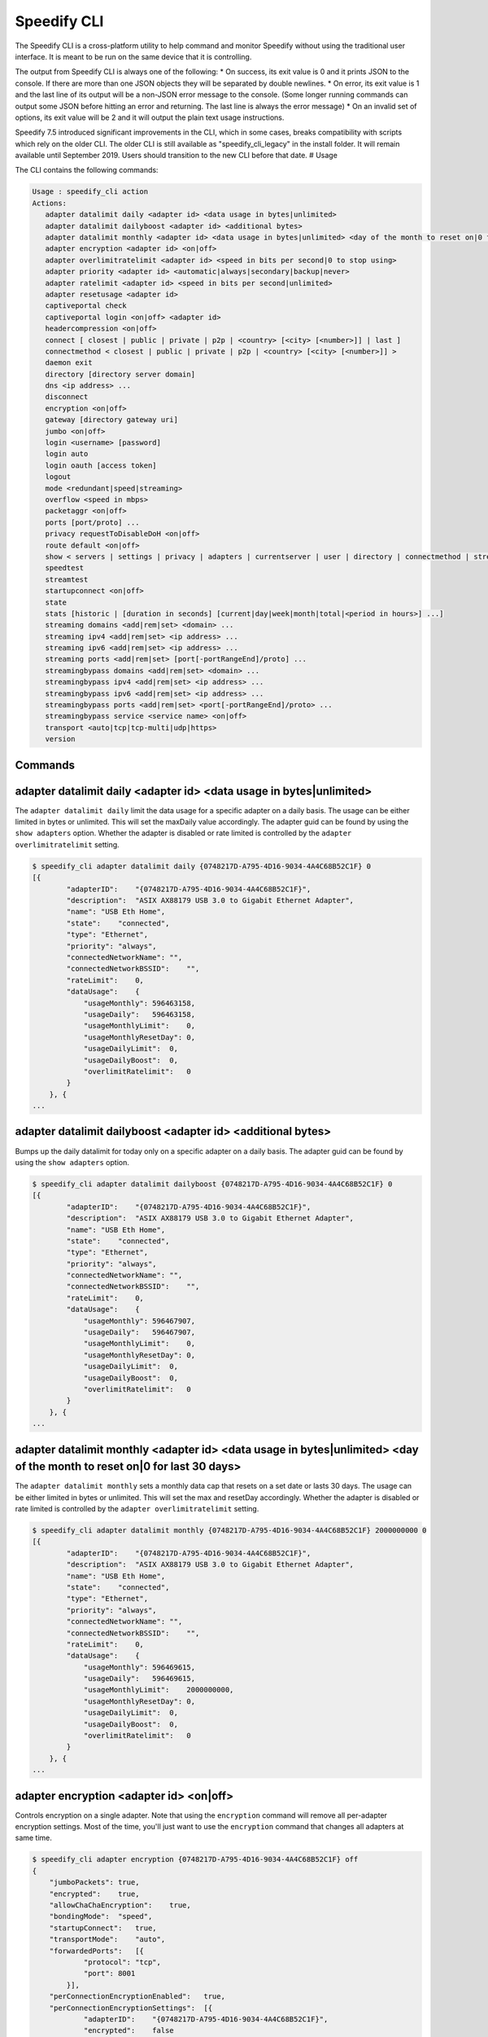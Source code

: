 .. _cli:

Speedify CLI
============

The Speedify CLI is a cross-platform utility to help command and monitor
Speedify without using the traditional user interface. It is meant to be
run on the same device that it is controlling.

The output from Speedify CLI is always one of the following: \* On
success, its exit value is 0 and it prints JSON to the console. If there
are more than one JSON objects they will be separated by double
newlines. \* On error, its exit value is 1 and the last line of its
output will be a non-JSON error message to the console. (Some longer
running commands can output some JSON before hitting an error and
returning. The last line is always the error message) \* On an invalid
set of options, its exit value will be 2 and it will output the plain
text usage instructions.

Speedify 7.5 introduced significant improvements in the CLI, which in
some cases, breaks compatibility with scripts which rely on the older
CLI. The older CLI is still available as "speedify\_cli\_legacy" in the
install folder. It will remain available until September 2019. Users
should transition to the new CLI before that date. # Usage

The CLI contains the following commands:

.. code:: text

  Usage : speedify_cli action
  Actions:
     adapter datalimit daily <adapter id> <data usage in bytes|unlimited>
     adapter datalimit dailyboost <adapter id> <additional bytes>
     adapter datalimit monthly <adapter id> <data usage in bytes|unlimited> <day of the month to reset on|0 for last 30 days>
     adapter encryption <adapter id> <on|off>
     adapter overlimitratelimit <adapter id> <speed in bits per second|0 to stop using>
     adapter priority <adapter id> <automatic|always|secondary|backup|never>
     adapter ratelimit <adapter id> <speed in bits per second|unlimited>
     adapter resetusage <adapter id>
     captiveportal check
     captiveportal login <on|off> <adapter id>
     headercompression <on|off>
     connect [ closest | public | private | p2p | <country> [<city> [<number>]] | last ]
     connectmethod < closest | public | private | p2p | <country> [<city> [<number>]] >
     daemon exit
     directory [directory server domain]
     dns <ip address> ...
     disconnect
     encryption <on|off>
     gateway [directory gateway uri]
     jumbo <on|off>
     login <username> [password]
     login auto
     login oauth [access token]
     logout
     mode <redundant|speed|streaming>
     overflow <speed in mbps>
     packetaggr <on|off>
     ports [port/proto] ...
     privacy requestToDisableDoH <on|off>
     route default <on|off>
     show < servers | settings | privacy | adapters | currentserver | user | directory | connectmethod | streamingbypass | disconnect | streaming | speedtest>
     speedtest
     streamtest
     startupconnect <on|off>
     state
     stats [historic | [duration in seconds] [current|day|week|month|total|<period in hours>] ...]
     streaming domains <add|rem|set> <domain> ...
     streaming ipv4 <add|rem|set> <ip address> ...
     streaming ipv6 <add|rem|set> <ip address> ...
     streaming ports <add|rem|set> [port[-portRangeEnd]/proto] ...
     streamingbypass domains <add|rem|set> <domain> ...
     streamingbypass ipv4 <add|rem|set> <ip address> ...
     streamingbypass ipv6 <add|rem|set> <ip address> ...
     streamingbypass ports <add|rem|set> <port[-portRangeEnd]/proto> ...
     streamingbypass service <service name> <on|off>
     transport <auto|tcp|tcp-multi|udp|https>
     version

Commands
--------

.. _adapter-datalimit-daily:

adapter datalimit daily <adapter id> <data usage in bytes\|unlimited>
---------------------------------------------------------------------

The ``adapter datalimit daily`` limit the data usage for a specific
adapter on a daily basis. The usage can be either limited in bytes or
unlimited. This will set the maxDaily value accordingly. The adapter
guid can be found by using the ``show adapters`` option. Whether the
adapter is disabled or rate limited is controlled by the
``adapter overlimitratelimit`` setting.

.. code:: text

    $ speedify_cli adapter datalimit daily {0748217D-A795-4D16-9034-4A4C68B52C1F} 0
    [{
            "adapterID":    "{0748217D-A795-4D16-9034-4A4C68B52C1F}",
            "description":  "ASIX AX88179 USB 3.0 to Gigabit Ethernet Adapter",
            "name": "USB Eth Home",
            "state":    "connected",
            "type": "Ethernet",
            "priority": "always",
            "connectedNetworkName": "",
            "connectedNetworkBSSID":    "",
            "rateLimit":    0,
            "dataUsage":    {
                "usageMonthly": 596463158,
                "usageDaily":   596463158,
                "usageMonthlyLimit":    0,
                "usageMonthlyResetDay": 0,
                "usageDailyLimit":  0,
                "usageDailyBoost":  0,
                "overlimitRatelimit":   0
            }
        }, {
    ...

adapter datalimit dailyboost <adapter id> <additional bytes>
------------------------------------------------------------

Bumps up the daily datalimit for today only on a specific adapter on a
daily basis. The adapter guid can be found by using the
``show adapters`` option.

.. code:: text

    $ speedify_cli adapter datalimit dailyboost {0748217D-A795-4D16-9034-4A4C68B52C1F} 0
    [{
            "adapterID":    "{0748217D-A795-4D16-9034-4A4C68B52C1F}",
            "description":  "ASIX AX88179 USB 3.0 to Gigabit Ethernet Adapter",
            "name": "USB Eth Home",
            "state":    "connected",
            "type": "Ethernet",
            "priority": "always",
            "connectedNetworkName": "",
            "connectedNetworkBSSID":    "",
            "rateLimit":    0,
            "dataUsage":    {
                "usageMonthly": 596467907,
                "usageDaily":   596467907,
                "usageMonthlyLimit":    0,
                "usageMonthlyResetDay": 0,
                "usageDailyLimit":  0,
                "usageDailyBoost":  0,
                "overlimitRatelimit":   0
            }
        }, {
    ...

.. _adapter-datalimit-monthly:

adapter datalimit monthly <adapter id> <data usage in bytes\|unlimited> <day of the month to reset on\|0 for last 30 days>
--------------------------------------------------------------------------------------------------------------------------

The ``adapter datalimit monthly`` sets a monthly data cap that resets on
a set date or lasts 30 days. The usage can be either limited in bytes or
unlimited. This will set the max and resetDay accordingly. Whether the
adapter is disabled or rate limited is controlled by the
``adapter overlimitratelimit`` setting.

.. code:: text

    $ speedify_cli adapter datalimit monthly {0748217D-A795-4D16-9034-4A4C68B52C1F} 2000000000 0
    [{
            "adapterID":    "{0748217D-A795-4D16-9034-4A4C68B52C1F}",
            "description":  "ASIX AX88179 USB 3.0 to Gigabit Ethernet Adapter",
            "name": "USB Eth Home",
            "state":    "connected",
            "type": "Ethernet",
            "priority": "always",
            "connectedNetworkName": "",
            "connectedNetworkBSSID":    "",
            "rateLimit":    0,
            "dataUsage":    {
                "usageMonthly": 596469615,
                "usageDaily":   596469615,
                "usageMonthlyLimit":    2000000000,
                "usageMonthlyResetDay": 0,
                "usageDailyLimit":  0,
                "usageDailyBoost":  0,
                "overlimitRatelimit":   0
            }
        }, {
    ...

.. _adapter-encryption:

adapter encryption <adapter id> <on\|off>
-----------------------------------------

Controls encryption on a single adapter. Note that using the
``encryption`` command will remove all per-adapter encryption settings.
Most of the time, you'll just want to use the ``encryption`` command
that changes all adapters at same time.

.. code:: text

    $ speedify_cli adapter encryption {0748217D-A795-4D16-9034-4A4C68B52C1F} off
    {
        "jumboPackets": true,
        "encrypted":    true,
        "allowChaChaEncryption":    true,
        "bondingMode":  "speed",
        "startupConnect":   true,
        "transportMode":    "auto",
        "forwardedPorts":   [{
                "protocol": "tcp",
                "port": 8001
            }],
        "perConnectionEncryptionEnabled":   true,
        "perConnectionEncryptionSettings":  [{
                "adapterID":    "{0748217D-A795-4D16-9034-4A4C68B52C1F}",
                "encrypted":    false
            }],
        "overflowThreshold":    30
    }

adapter overlimitratelimit <adapter id> <speed in bits per second\|0 to stop using>
-----------------------------------------------------------------------------------

When an ``adapter datalimit`` is hit, this rate limit (in bit per
second) is applied to the adapter. Set to 0 to disable the adapter.

.. code:: text

    $ speedify_cli adapter overlimitratelimit {0748217D-A795-4D16-9034-4A4C68B52C1F} 0
    [{
            "adapterID":    "{0748217D-A795-4D16-9034-4A4C68B52C1F}",
            "description":  "ASIX AX88179 USB 3.0 to Gigabit Ethernet Adapter",
            "name": "USB Eth Home",
            "state":    "connected",
            "type": "Ethernet",
            "priority": "always",
            "connectedNetworkName": "",
            "connectedNetworkBSSID":    "",
            "rateLimit":    0,
            "dataUsage":    {
                "usageMonthly": 596472725,
                "usageDaily":   596472725,
                "usageMonthlyLimit":    0,
                "usageMonthlyResetDay": 0,
                "usageDailyLimit":  0,
                "usageDailyBoost":  0,
                "overlimitRatelimit":   0
            }
        }, {
    ...

.. _adapter-priority:

adapter priority <adapter id> <always\|secondary\|backup\|never>
----------------------------------------------------------------

The ``adapter priority`` command allows the user to choose which adapter
gets one of the following priorities:

+-----------+--------------+
| Priority  | Description  |
+===========+==============+
| always    | Use whenever |
|           | connected    |
+-----------+--------------+
| secondary | Use less     |
|           | than Always  |
|           | connection-  |
|           | only when    |
|           | Always       |
|           | connections  |
|           | are          |
|           | congested or |
|           | not working  |
+-----------+--------------+
| backup    | Only use     |
|           | when other   |
|           | connections  |
|           | are          |
|           | unavailable  |
+-----------+--------------+
| never     | Adapter is   |
|           | not used     |
+-----------+--------------+

This will set priority as one of the above mentioned options
accordingly.

.. code:: text

    $ speedify_cli adapter priority {0748217D-A795-4D16-9034-4A4C68B52C1F} always
    [{
            "adapterID":    "{0748217D-A795-4D16-9034-4A4C68B52C1F}",
            "description":  "ASIX AX88179 USB 3.0 to Gigabit Ethernet Adapter",
            "name": "USB Eth Home",
            "state":    "connected",
            "type": "Ethernet",
            "priority": "always",
            "connectedNetworkName": "",
            "connectedNetworkBSSID":    "",
            "rateLimit":    0,
            "dataUsage":    {
                "usageMonthly": 596486806,
                "usageDaily":   596486806,
                "usageMonthlyLimit":    0,
                "usageMonthlyResetDay": 0,
                "usageDailyLimit":  0,
                "usageDailyBoost":  0,
                "overlimitRatelimit":   0
            }
        }, {
    ...

.. _adapter-ratelimit:

adapter ratelimit <adapter id> <speed in bits per second\|unlimited>
--------------------------------------------------------------------

The ``adapter ratelimit`` command allows the user to throttle the
adapter's maximum speed, in bits per second.

.. code:: text

    $ speedify_cli adapter ratelimit {0748217D-A795-4D16-9034-4A4C68B52C1F} 0
    [{
            "adapterID":    "{0748217D-A795-4D16-9034-4A4C68B52C1F}",
            "description":  "ASIX AX88179 USB 3.0 to Gigabit Ethernet Adapter",
            "name": "USB Eth Home",
            "state":    "connected",
            "type": "Ethernet",
            "priority": "always",
            "connectedNetworkName": "",
            "connectedNetworkBSSID":    "",
            "rateLimit":    0,
            "dataUsage":    {
                "usageMonthly": 596486806,
                "usageDaily":   596486806,
                "usageMonthlyLimit":    0,
                "usageMonthlyResetDay": 0,
                "usageDailyLimit":  0,
                "usageDailyBoost":  0,
                "overlimitRatelimit":   0
            }
        }, {
    ...

.. _adapter-resetusage:

adapter resetusage <adapter id>
--------------------------------------------------------------------

The ``adapter resetusage`` command allows resets the user's daily and monthly data caps.

.. code:: text

    $ speedify_cli adapter resetusage wlo1
    [{
    	"adapterID":	"wlo1",
    	"description":	"wlo1",
    	"name":	"wlo1",
    	"state":	"connected",
    	"type":	"Wi-Fi",
    	"priority":	"always",
    	"connectedNetworkName":	"",
    	"connectedNetworkBSSID":	"",
    	"rateLimit":	0,
    	"dataUsage":	{
    		"usageMonthly":	0,
    		"usageDaily":	0,
    		"usageMonthlyLimit":	0,
    		"usageMonthlyResetDay":	0,
    		"usageDailyLimit":	0,
    		"usageDailyBoost":	0,
    		"overlimitRatelimit":	0
    	}
    }, {
    ...

.. _connect:

connect [ closest \| public \| private \| p2p \| country [city [number]] \| last ]
----------------------------------------------------------------------------------

The ``connect`` command connects to a server based on your
``connectmethod`` setting, or a server of your choosing. It prints
details of the server it has selected.

The ``show servers`` command will give you a detailed list of servers
with their countries, cities and number as fields that you can use in
this command.

To connect to the nearest server in a particular country, pass along a
two-letter country code drawn from the ``speedify_cli show servers``
command:

.. code:: text

      $ speedify_cli connect ca

To connect to a particular city, pass along a two-letter country code
and city, drawn from the ``speedify_cli show servers`` command:

.. code:: text

      $ speedify_cli connect us-atlanta

To connect to a specific server, pass along a two-letter country code,
city, and number, drawn from the ``speedify_cli show servers`` command:

.. code:: text

      $ speedify_cli connect us-atlanta-3

Example:

.. code:: text

    $ speedify_cli connect
    {
        "tag":  "privateus-newark-18",
        "friendlyName": "United States - Newark #18",
        "country":  "us",
        "city": "newark",
        "num":  18,
        "isPrivate":    true,
        "torrentAllowed":   false,
        "publicIP": ["69.164.215.22"]
    }

.. _connectmethod:

connectmethod [closest \| public \| private \| p2p \| country [city [number]] ]
-------------------------------------------------------------------------------

The ``connect`` command connects to a server based on your
``connectmethod`` setting, or a server of your choosing. It prints
details of the server it has selected.

The ``show servers`` command will give you a detailed list of servers
with their countries, cities and number as fields that you can use in
this command.

To connect to the nearest server in a particular country, pass along a
two-letter country code drawn from the ``speedify_cli show servers``
command:

.. code:: text

      $ speedify_cli connect ca

To connect to a particular city, pass along a two-letter country code
and city, drawn from the ``speedify_cli show servers`` command:

.. code:: text

      $ speedify_cli connect us-atlanta

To connect to a specific server, pass along a two-letter country code,
city, and number, drawn from the ``speedify_cli show servers`` command:

.. code:: text

      $ speedify_cli connect us-atlanta-3

Example:

.. code:: text

    $ speedify_cli connect
    {
        "tag":  "privateus-newark-18",
        "friendlyName": "United States - Newark #18",
        "country":  "us",
        "city": "newark",
        "num":  18,
        "isPrivate":    true,
        "torrentAllowed":   false,
        "publicIP": ["69.164.215.22"]
    }

daemon exit
-----------

Causes the Speedify service to disconnect, and exit. In general, leave
this alone.

directory [directory server domain]
-----------------------------------

Controls the directory server. In general, leave this alone.

dns <ip address> ...
--------------------

The ``dns`` command sets the DNS servers to use for domain name
resolution.

.. code:: text

    $ speedify_cli dns 8.8.8.8
    {
      "dnsAddresses" :
      [
        "8.8.8.8"
      ],
      "requestToDisableDoH" : true
    }

disconnect
----------

The ``disconnect`` command disconnects from the server. It prints the
state immediately after the request to disconnect is made.

.. code:: text

    $ speedify_cli disconnect
    {
        "state":    "LOGGED_IN"
    }

.. _encryption:

encryption <on\|off>
--------------------

The ``encryption`` command enables or disables encryption of all
tunneled traffic. It prints the connection settings immediately after
the change is made. Note that this will clear all per-adapter encryption
settings from the ``adapter encryption`` command.

.. code:: text

    $ speedify_cli encryption off
    {
        "jumboPackets": true,
        "encrypted":    false,
        "allowChaChaEncryption":    true,
        "bondingMode":  "speed",
        "startupConnect":   true,
        "transportMode":    "auto",
        "forwardedPorts":   [{
                "protocol": "tcp",
                "port": 8001
            }],
        "perConnectionEncryptionEnabled":   false,
        "perConnectionEncryptionSettings":  [],
        "overflowThreshold":    30
    }

.. _jumbo:

jumbo <on\|off>
---------------

The ``jumbo`` command allows the TUN adapter to accept larger MTU
packets. This will set ``jumbo_packets`` to either ``True`` or
``False``.

.. code:: text

    $ speedify_cli jumbo on
    {
        "jumboPackets": true,
        "encrypted":    false,
        "allowChaChaEncryption":    true,
        "bondingMode":  "speed",
        "startupConnect":   true,
        "transportMode":    "auto",
        "forwardedPorts":   [{
                "protocol": "tcp",
                "port": 8001
            }],
        "perConnectionEncryptionEnabled":   false,
        "perConnectionEncryptionSettings":  [],
        "overflowThreshold":    30
    }

login <username> <password>
---------------------------

The ``login`` command instructs Speedify to connect with the given
username and password. It prints the state immediately after the request
to login is made. Speedify will then proceed to automatically connect if
the login succeeds.

.. code:: text

    $ speedify_cli speedify_cli.exe login user@domain.com password123
    {
            "state":        "LOGGED_IN"
    }

login auto
----------

The ``login auto`` command instructs Speedify to connect to a free
account with a set data limit. It prints the following state immediately
after the request is made.

.. code:: text

    $ speedify_cli speedify_cli.exe login auto
    {
            "state":        "LOGGED_IN"
    }

login oauth <access token>
--------------------------

The ``login oauth`` logs in with the user represented by encrypted token
passed in. It prints the state immediately after the request to login is
made. Speedify will then proceed to automatically connect if the login
succeeds.

.. code:: text

    $ speedify_cli speedify_cli.exe login oauth {encrypted_token}
    {
            "state":        "LOGGED_IN"
    }

logout
------

The ``logout`` command disconnects from the server and flushes any user
credentials that were stored.

.. code:: text

    $ speedify_cli speedify_cli.exe logout
    {
            "state":        "LOGGED_OUT"
    }

.. _mode:

mode <redundant\|speed>
-----------------------

The ``mode`` command instructs Speedify to optimize for maximum
connection speed or redundancy. Valid options are ``speed`` and
``redundant``.

.. code:: text

    $ speedify_cli mode speed
    {
        "jumboPackets": true,
        "encrypted":    false,
        "allowChaChaEncryption":    true,
        "bondingMode":  "speed",
        "startupConnect":   true,
        "transportMode":    "auto",
        "forwardedPorts":   [{
                "protocol": "tcp",
                "port": 8001
            }],
        "perConnectionEncryptionEnabled":   false,
        "perConnectionEncryptionSettings":  [],
        "overflowThreshold":    30
    }

.. _overflow:

overflow <speed in mbps>
------------------------

Speed in Mbps after which ``Secondary`` connections are not used.

.. code:: text

    $ speedify_cli overflow 10.0
    {
        "jumboPackets": true,
        "encrypted":    false,
        "allowChaChaEncryption":    true,
        "bondingMode":  "speed",
        "startupConnect":   true,
        "transportMode":    "auto",
        "forwardedPorts":   [{
                "protocol": "tcp",
                "port": 8001
            }],
        "perConnectionEncryptionEnabled":   false,
        "perConnectionEncryptionSettings":  [],
        "overflowThreshold":    10
    }

.. _packetaggr:

packetaggr <on|off>
------------------------

The ``packetaggr`` command sets packet aggregation on/off.

.. code:: text

    $ speedify_cli packetaggr on
    {
    	"jumboPackets":	true,
    	"encrypted":	false,
    	"allowChaChaEncryption":	true,
    	"bondingMode":	"speed",
    	"startupConnect":	true,
    	"transportMode":	"auto",
    	"packetAggregation":	true,
    	"forwardedPorts":	[{
    			"protocol":	"tcp",
    			"port":	8001
    		}],
    	"perConnectionEncryptionEnabled":	false,
    	"perConnectionEncryptionSettings":	[],
    	"overflowThreshold":	10
    }

.. _ports:

ports [port/proto] ...
----------------------

The ``ports`` command instructs Speedify to request public ports from a
Dedicated (private) Speed Server. These settings only go into effect
after a reconnect, and they are ignored by public Speed Servers.
Requesting a port that is already taken by another user will lead to the
connect request failing, and state will return to LOGGED\_IN. Calling
the ``ports`` command with no additional parameters will clear the port
forward requests.

.. code:: text

    $ speedify_cli ports 8001/tcp
    {
        "jumboPackets": true,
        "encrypted":    false,
        "allowChaChaEncryption":    true,
        "bondingMode":  "speed",
        "startupConnect":   true,
        "transportMode":    "auto",
        "forwardedPorts":   [{
                "protocol": "tcp",
                "port": 8001
            }],
        "perConnectionEncryptionEnabled":   false,
        "perConnectionEncryptionSettings":  [],
        "overflowThreshold":    10
    }

privacy dnsleak <on\|off>
-------------------------

A Windows-only setting to ensure DNS cannot go around the tunnel. This
could make certain LAN based printers and shared drivers inaccessible.

.. code:: text

    $ speedify_cli privacy dnsleak off
    {
        "crashReports": true,
        "killswitch":   false,
        "dnsleak":  false,
        "dnsAddreses":  ["8.8.8.8"]
    }

.. _privacy-killswitch:

privacy killswitch <on\|off>
----------------------------

A Windows-only setting that configures firewall rules to make it
impossible to access the internet when Speedify is not connected.

.. code:: text

    $ speedify_cli privacy killswitch off
    {
        "crashReports": true,
        "killswitch":   false,
        "dnsleak":  false,
        "dnsAddreses":  ["8.8.8.8"]
    }


.. _show-servers:

show servers
------------

The ``show servers`` command retrieves the current list of Speed
Servers. If you have access to any Dedicated Speed Servers, they appear
in a ``private`` array. The public pool of Speed Servers appear in a
``public`` array.

.. code:: text

    $ speedify_cli show servers
    {
        "public":   [{
                "tag":  "de-dusseldorf-1",
                "country":  "de",
                "city": "dusseldorf",
                "num":  1,
                "isPrivate":    false
            }, {
                "tag":  "us-newark-3",
                "country":  "us",
                "city": "newark",
                "num":  3,
                "isPrivate":    false
            }, {
                "tag":  "us-philadelphia-1",
                "country":  "us",
                "city": "philadelphia",
                "num":  1,
                "isPrivate":    false
            }, {
    ...
    
.. _show-settings:

show settings
-------------

The ``show settings`` command retrieves the current connection settings.
These settings are sent to the server at connect time, and they can be
retrieved at any time.

.. code:: text

    $ speedify_cli show settings
    {
        "jumboPackets": true,
        "encrypted":    false,
        "allowChaChaEncryption":    true,
        "bondingMode":  "speed",
        "startupConnect":   true,
        "transportMode":    "auto",
        "forwardedPorts":   [{
                "protocol": "tcp",
                "port": 8001
            }],
        "perConnectionEncryptionEnabled":   false,
        "perConnectionEncryptionSettings":  [],
        "overflowThreshold":    10
    }

.. _show-privacy:

show privacy
------------

Outputs privacy related settings

.. code:: text

    $ speedify_cli show privacy
    {
      "dnsAddresses" :
      [
        "8.8.8.8"
      ],
      "requestToDisableDoH" : true
    }

.. _show-adapters:

show adapters
-------------

The ``show adapters`` command allows the user to view all of the network
adapters, and their settings and statistics.

.. code:: text

    $ speedify_cli show adapters
    [{
            "adapterID":    "{0748217D-A795-4D16-9034-4A4C68B52C1F}",
            "description":  "ASIX AX88179 USB 3.0 to Gigabit Ethernet Adapter",
            "name": "USB Eth Home",
            "state":    "connected",
            "type": "Ethernet",
            "priority": "always",
            "connectedNetworkName": "",
            "connectedNetworkBSSID":    "",
            "rateLimit":    0,
            "dataUsage":    {
                "usageMonthly": 596537431,
                "usageDaily":   596537431,
                "usageMonthlyLimit":    0,
                "usageMonthlyResetDay": 0,
                "usageDailyLimit":  0,
                "usageDailyBoost":  0,
                "overlimitRatelimit":   0
            }
        }, {
    ...

.. _show-currentserver:

show currentserver
------------------

The ``show currentserver`` command displays the last server Speedify was
connected (which, if you are connected is the current server).

.. code:: text

    $ speedify_cli show currentserver
    {
        "tag":  "privateus-newark-18",
        "friendlyName": "United States - Newark #18",
        "country":  "us",
        "city": "newark",
        "num":  18,
        "isPrivate":    true,
        "torrentAllowed":   false,
        "publicIP": ["69.164.215.22"]
    }

.. _show-user:

show user
---------

Outputs information about the currently logged in user.

.. code:: text

    $ speedify_cli show user
    {
        "email":    "user@connectify.me",
        "isAutoAccount":    false,
        "isTeam":   true,
        "bytesUsed":    113576764188,
        "bytesAvailable":   -1
    }

show directory
--------------

The ``show directory`` command shows the current directory server.

.. code:: text

    $ speedify_cli show directory
    {
        "domain":   "dir-host-us-newark-3.speedifynetworks.com"
    }

.. _show-connectmethod:

show connectmethod
------------------

The ``show currentserver`` command displays information the last server
to which Speedify connected.

.. code:: text

    $ speedify_cli show connectmethod
    {
        "connectmethod":    "closest",
        "country":  "",
        "city": "",
        "num":  0
    }

.. _speedtest:

speedtest [showProgress]
------------------------

The ``speedtest`` command runs a lengthy and bandwidth intensive test to
check the upload and download speeds while using Speedify. Using
``speedtest showProgress`` reports real time information regarding the
speedtest.

.. code:: text

    $ speedify_cli speedify_cli.exe speedtest
    {
            "status":       "complete",
            "connectionResults":    [{
                            "adapterID":    "speedify",
                            "step": "not running",
                            "stepProgress": 0,
                            "rttMs":        11,
                            "downloadBps":  27821054.398594771,
                            "uploadBps":    30886263.91853809
                    }]
    }

.. _startupconnect:

startupconnect <on\|off>
------------------------

The ``startupconnect`` option tells Speedify if it should connect
automatically at startup or not. It prints the current settings
immediately after the request is made.

.. code:: text

    $ speedify_cli startupconnect on
    {
        "jumboPackets": true,
        "encrypted":    false,
        "allowChaChaEncryption":    true,
        "bondingMode":  "speed",
        "startupConnect":   true,
        "transportMode":    "auto",
        "forwardedPorts":   [{
                "protocol": "tcp",
                "port": 8001
            }],
        "perConnectionEncryptionEnabled":   false,
        "perConnectionEncryptionSettings":  [],
        "overflowThreshold":    10
    }

state
-----

The ``state`` command retrieves the current state of the connection.
Possible states are ``LOGGED_OUT``, ``LOGGING_IN``, ``LOGGED_IN``,
``AUTO_CONNECTING``, ``CONNECTING``, ``DISCONNECTING``, ``CONNECTED``,
``OVERLIMIT``, and ``UNKNOWN``

.. code:: text

    $ speedify_cli state
    {
        "state":    "CONNECTED"
    }

stats [duration in seconds]
---------------------------

The ``stats`` command subscribes to a feed of connection and session
statistics. By default, this feed will continue until the speedify\_cli
process is terminated, but an optional parameter can be given to stop
and exit after the given number of seconds. This can be useful to
monitor how many connections are being utilized by Speedify, and what
their current network activity level is in bytes per second.

.. code:: text

    $ speedify_cli stats 1

.. _transport:

transport <auto\|tcp\|udp\>
---------------------------

The ``transport`` command instructs Speedify to choose between one of
the network protocols ``auto``, ``tcp`` or ``udp``. The
``transport_mode`` value is set accordingly based on the user's
selection.

.. code:: text

    $ speedify_cli transport udp
    {
        "jumboPackets": true,
        "encrypted":    false,
        "allowChaChaEncryption":    true,
        "bondingMode":  "speed",
        "startupConnect":   true,
        "transportMode":    "udp",
        "forwardedPorts":   [{
                "protocol": "tcp",
                "port": 8001
            }],
        "perConnectionEncryptionEnabled":   false,
        "perConnectionEncryptionSettings":  [],
        "overflowThreshold":    10
    }

.. _version:

version
-------

The ``version`` command can be used to verify the version of Speedify
that is installed and running.

.. code:: text

    $ speedify_cli version
    {
        "maj":  7,
        "min":  5,
        "bug":  0,
        "build":    6498
    }
